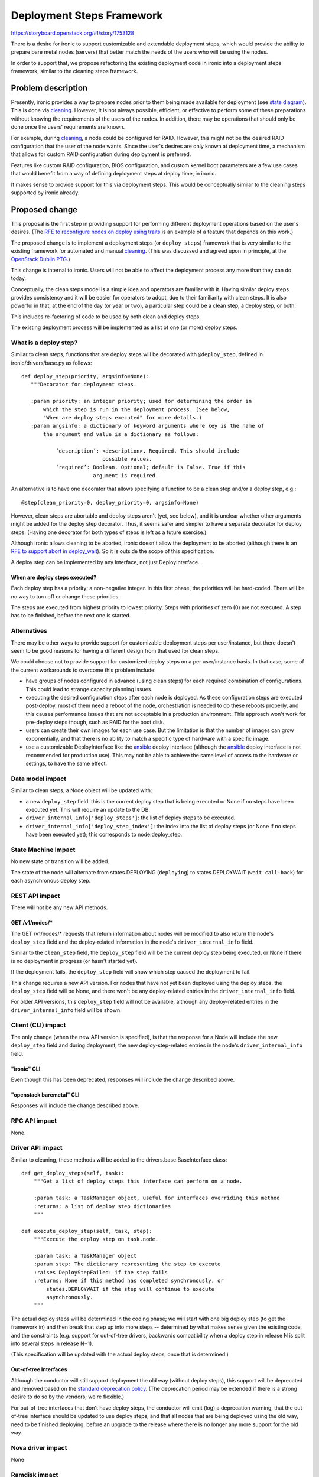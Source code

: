 ..
 This work is licensed under a Creative Commons Attribution 3.0 Unported
 License.

 http://creativecommons.org/licenses/by/3.0/legalcode

==========================
Deployment Steps Framework
==========================

https://storyboard.openstack.org/#!/story/1753128

There is a desire for ironic to support customizable and extendable deployment
steps, which would provide the ability to prepare bare metal nodes (servers)
that better match the needs of the users who will be using the nodes.

In order to support that, we propose refactoring the existing deployment
code in ironic into a deployment steps framework, similar to the cleaning
steps framework.

Problem description
===================

Presently, ironic provides a way to prepare nodes prior to them being made
available for deployment (see `state diagram`_). This is done via `cleaning`_.
However, it is not always possible, efficient, or effective to perform some of
these preparations without knowing the requirements of the users of the
nodes. In addition, there may be operations that should only be done once the
users' requirements are known.

For example, during `cleaning`_, a node could be configured for RAID.
However, this might not be the desired RAID configuration that the user of the
node wants. Since the user's desires are only known at deployment time, a
mechanism that allows for custom RAID configuration during deployment is
preferred.

Features like custom RAID configuration, BIOS configuration, and custom
kernel boot parameters are a few use cases that would benefit from a way
of defining deployment steps at deploy time, in ironic.

It makes sense to provide support for this via deployment steps. This would
be conceptually similar to the cleaning steps supported by ironic already.

Proposed change
===============

This proposal is the first step in providing support for performing different
deployment operations based on the user's desires. (The `RFE to reconfigure
nodes on deploy using traits`_ is an example of a feature that depends on
this work.)

The proposed change is to implement a deployment steps (or ``deploy steps``)
framework that is very similar to the existing framework for automated and
manual `cleaning`_. (This was discussed and agreed upon in principle, at the
`OpenStack Dublin PTG`_.)

This change is internal to ironic. Users will not be able to affect the
deployment process any more than they can do today.

Conceptually, the clean steps model is a simple idea and operators are familiar
with it. Having similar deploy steps provides consistency and it will be easier
for operators to adopt, due to their familiarity with clean steps. It is also
powerful in that, at the end of the day (or year or two), a particular step
could be a clean step, a deploy step, or both.

This includes re-factoring of code to be used by both clean and deploy steps.

The existing deployment process will be implemented as a list of one (or more)
deploy steps.

What is a deploy step?
----------------------
Similar to clean steps, functions that are deploy steps will be decorated
with ``@deploy_step``, defined in ironic/drivers/base.py as follows::

 def deploy_step(priority, argsinfo=None):
    """Decorator for deployment steps.

    :param priority: an integer priority; used for determining the order in
        which the step is run in the deployment process. (See below,
        "When are deploy steps executed" for more details.)
    :param argsinfo: a dictionary of keyword arguments where key is the name of
        the argument and value is a dictionary as follows:

            ‘description’: <description>. Required. This should include
                           possible values.
            ‘required’: Boolean. Optional; default is False. True if this
                        argument is required.

An alternative is to have one decorator that allows specifying a function
to be a clean step and/or a deploy step, e.g.::

 @step(clean_priority=0, deploy_priority=0, argsinfo=None)

However, clean steps are abortable and deploy steps aren't (yet, see below),
and it is unclear whether other arguments might be added for the deploy step
decorator. Thus, it seems safer and simpler to have a separate decorator for
deploy steps.  (Having one decorator for both types of steps is left as a
future exercise.)

Although ironic allows cleaning to be aborted, ironic doesn't allow the
deployment to be aborted (although there is an `RFE to support abort in
deploy_wait`_). So it is outside the scope of this specification.

A deploy step can be implemented by any Interface, not just DeployInterface.

When are deploy steps executed?
~~~~~~~~~~~~~~~~~~~~~~~~~~~~~~~

Each deploy step has a priority; a non-negative integer. In this first phase,
the priorities will be hard-coded. There will be no way to turn off or change
these priorities.

The steps are executed from highest priority to lowest priority. Steps with
priorities of zero (0) are not executed. A step has to be finished, before the
next one is started.

Alternatives
------------

There may be other ways to provide support for customizable deployment
steps per user/instance, but there doesn't seem to be good reasons for
having a different design from that used for clean steps.

We could choose not to provide support for customized deploy steps on a per
user/instance basis. In that case, some of the current workarounds to overcome
this problem include:

* have groups of nodes configured in advance (using clean steps) for each
  required combination of configurations. This could lead to strange capacity
  planning issues.

* executing the desired configuration steps after each node is deployed.
  As these configuration steps are executed post-deploy, most of them need a
  reboot of the node, orchestration is needed to do these reboots properly,
  and this causes performance issues that are not acceptable in a production
  environment. This approach won't work for pre-deploy steps though, such as
  RAID for the boot disk.

* users can create their own images for each use case. But the limitation
  is that the number of images can grow exponentially, and that there is no
  ability to match a specific type of hardware with a specific image.

* use a customizable DeployInterface like the `ansible`_ deploy interface
  (although the `ansible`_ deploy interface is not recommended for production
  use). This may not be able to achieve the same level of access to the
  hardware or settings, to have the same effect.

Data model impact
-----------------

Similar to clean steps, a Node object will be updated with:

* a new ``deploy_step`` field: this is the current deploy step that is being
  executed or None if no steps have been executed yet. This will require an
  update to the DB.
* ``driver_internal_info['deploy_steps']``: the list of deploy steps to be
  executed.
* ``driver_internal_info['deploy_step_index']``: the index into the list of
  deploy steps (or None if no steps have been executed yet); this corresponds
  to node.deploy_step.

State Machine Impact
--------------------

No new state or transition will be added.

The state of the node will alternate from states.DEPLOYING (``deploying``) to
states.DEPLOYWAIT (``wait call-back``) for each asynchronous deploy step.

REST API impact
---------------

There will not be any new API methods.

GET /v1/nodes/*
~~~~~~~~~~~~~~~
The GET /v1/nodes/* requests that return information about nodes will
be modified to also return the node's ``deploy_step`` field and the
deploy-related information in the node's ``driver_internal_info`` field.

Similar to the ``clean_step`` field, the ``deploy_step`` field will be the
current deploy step being executed, or None if there is no deployment in
progress (or hasn't started yet).

If the deployment fails, the ``deploy_step`` field will show which step caused
the deployment to fail.

This change requires a new API version. For nodes that have not yet been
deployed using the deploy steps, the ``deploy_step`` field will be None, and
there won't be any deploy-related entries in the ``driver_internal_info``
field.

For older API versions, this ``deploy_step`` field will not be available,
although any deploy-related entries in the ``driver_internal_info`` field will
be shown.

Client (CLI) impact
-------------------
The only change (when the new API version is specified), is that the response
for a Node will include the new ``deploy_step`` field and during deployment,
the new deploy-step-related entries in the node's ``driver_internal_info``
field.

"ironic" CLI
~~~~~~~~~~~~
Even though this has been deprecated, responses will include the change
described above.

"openstack baremetal" CLI
~~~~~~~~~~~~~~~~~~~~~~~~~
Responses will include the change described above.

RPC API impact
--------------

None.

Driver API impact
-----------------

Similar to cleaning, these methods will be added to the
drivers.base.BaseInterface class::

    def get_deploy_steps(self, task):
        """Get a list of deploy steps this interface can perform on a node.

        :param task: a TaskManager object, useful for interfaces overriding this method
        :returns: a list of deploy step dictionaries
        """

    def execute_deploy_step(self, task, step):
        """Execute the deploy step on task.node.

        :param task: a TaskManager object
        :param step: The dictionary representing the step to execute
        :raises DeployStepFailed: if the step fails
        :returns: None if this method has completed synchronously, or
            states.DEPLOYWAIT if the step will continue to execute
            asynchronously.
        """

The actual deploy steps will be determined in the coding phase; we will start
with one big deploy step (to get the framework in) and then break that step up
into more steps -- determined by what makes sense given the existing code, and
the constraints (e.g. support for out-of-tree drivers, backwards compatibility
when a deploy step in release N is split into several steps in release N+1).

(This specification will be updated with the actual deploy steps, once that
is determined.)

Out-of-tree Interfaces
~~~~~~~~~~~~~~~~~~~~~~
Although the conductor will still support deployment the old way (without
deploy steps), this support will be deprecated and removed based on the
`standard deprecation policy
<https://governance.openstack.org/tc/reference/tags/assert_follows-standard-deprecation.html>`_.
(The deprecation period may be extended if there is a strong desire to do so
by the vendors; we're flexible.)

For out-of-tree interfaces that don't have deploy steps, the conductor will
emit (log) a deprecation warning, that the out-of-tree interface should be
updated to use deploy steps, and that all nodes that are being deployed
using the old way, need to be finished deploying, before an upgrade to the
release where there is no longer any more support for the old way.

Nova driver impact
------------------

None

Ramdisk impact
--------------

There should be no impact to the ramdisk (IPA).

In the future, when we allow configuration and specification of deploy steps
per node, we might provide support for collecting deploy steps from the
ramdisk, but that is out of scope for this first phase.

Security impact
---------------

None

Other end user impact
---------------------

None.

Scalability impact
------------------

None.

Performance Impact
------------------

None.

Other deployer impact
---------------------

None.

Developer impact
----------------

DeployInterfaces (and any other interfaces involved in the deployment process)
will need to be written with deploy steps in mind.


Implementation
==============

Assignee(s)
-----------

Primary assignee:
  * rloo (Ruby Loo)

Work Items
----------

Ironic:
  * Add support for deploy steps to base driver
  * rework the existing code into one or more deploy steps
  * Update the conductor to get the deploy steps and execute them

``python-ironicclient``:
  * Add support for node.deploy_step

Dependencies
============
None.

Testing
=======

* unit tests for all new code and changed behaviour
* CI jobs already test the deployment process; they should continue to work
  with these changes

Upgrades and Backwards Compatibility
====================================

* Old Interfaces will work with the new BaseInterface class because
  the code will cleanly fall back when an Interface does not support
  ``get_deploy_steps()``. A deprecation warning will be logged, and we will
  remove support for the old way according to the OpenStack policy for
  deprecations & removals.

* Likewise, an Interface implementation with ``get_deploy_steps()`` will work
  in an older version of Ironic.

* In a cold upgrade:

  * if the agent heartbeats and driver_internal_info['deploy_steps'] is empty,
    proceed the old way.
  * if a deployment is started by a conductor using deploy steps (new code),
    it means all the conductors are using the new code, so the deployment
    can continue on any conductor that supports the node

* In a rolling upgrade:

  * if the agent heartbeats and driver_internal_info['deploy_steps'] is empty,
    proceed the old way (similar to cold upgrade)
  * a new conductor will not use the deploy steps mechanism if it is pinned to
    the old release (via ``pin_release_version`` configuration option).
    if a deployment is started by a conductor using deploy steps (new code),
    it means that it is unpinned, and all the conductors are using the new
    code, so the deployment can continue on any conductor that supports the
    node.

Documentation Impact
====================

* api-ref: https://developer.openstack.org/api-ref/baremetal/ will be updated
  to include the new node.deploy_step field

References
==========

* `cleaning`_
* `OpenStack Dublin PTG`_ etherpad
* `RFE to reconfigure nodes on deploy using traits`_
* `RFE to support abort in deploy_wait`_
* `state diagram`_

.. _`cleaning`: https://docs.openstack.org/ironic/latest/admin/cleaning.html
.. _`OpenStack Dublin PTG`: https://etherpad.openstack.org/p/ironic-rocky-ptg-deploy-steps
.. _`RFE to reconfigure nodes on deploy using traits`: https://bugs.launchpad.net/ironic/+bug/1722275
.. _`RFE to support abort in deploy_wait`: https://bugs.launchpad.net/ironic/+bug/1498251
.. _`state diagram`: https://docs.openstack.org/ironic/latest/contributor/states.html
.. _`ansible`: https://docs.openstack.org/ironic/latest/admin/drivers/ansible.html
